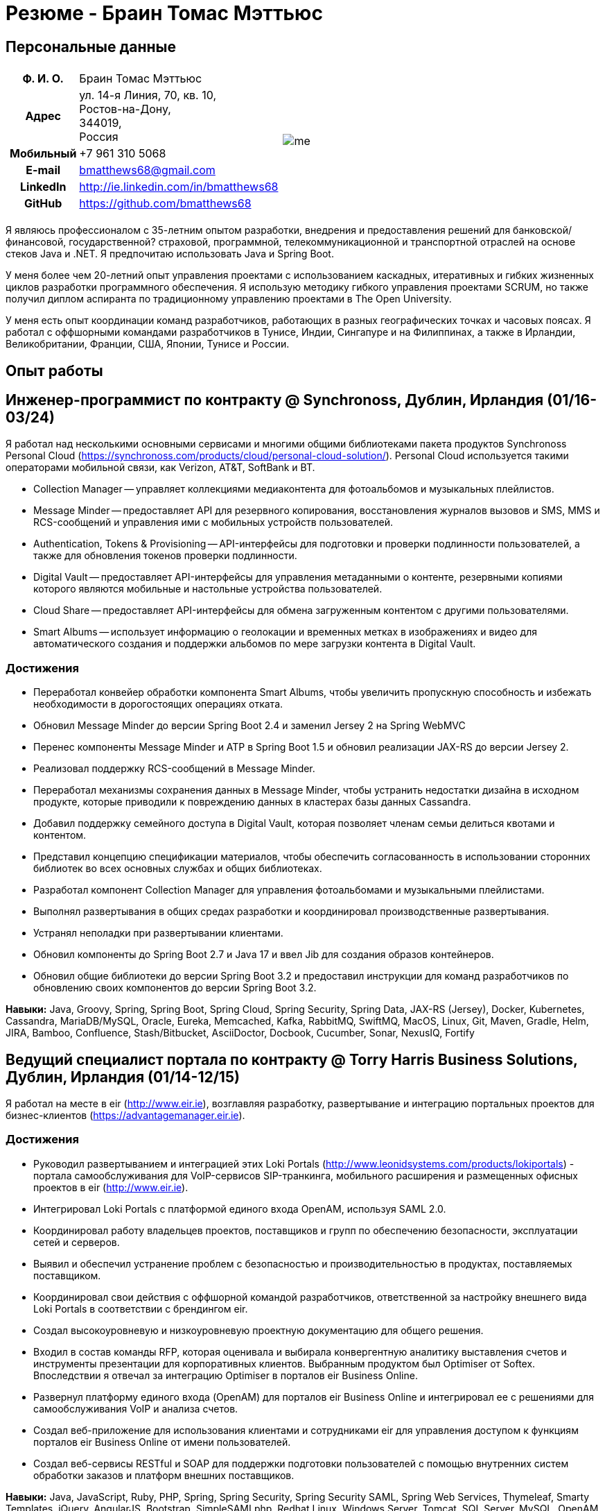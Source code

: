 = Резюме - Браин Томас Мэттьюс
:csetpp: CSet++

== Персональные данные

[cols="2a,1a",frame=none,grid=none]
|===
|
[cols="1h,3",frame=none,grid=none]
!===
! Ф. И. О.  ! Браин Томас Мэттьюс
! Адрес
! ул. 14-я Линия, 70, кв. 10, +
Ростов-на-Дону, +
344019, +
Россия
! Мобильный ! +7 961 310 5068
! E-mail    ! bmatthews68@gmail.com
! LinkedIn  ! http://ie.linkedin.com/in/bmatthews68
! GitHub    ! https://github.com/bmatthews68
!===
|
image:images/me.jpg[]
|===

Я являюсь профессионалом с 35-летним опытом разработки, внедрения и предоставления решений для банковской/финансовой, государственной? страховой, программной, телекоммуникационной и транспортной отраслей на основе стеков Java и .NET.
Я предпочитаю использовать Java и Spring Boot.

У меня более чем 20-летний опыт управления проектами с использованием каскадных, итеративных и гибких жизненных циклов разработки программного обеспечения.
Я использую методику гибкого управления проектами SCRUM, но также получил диплом аспиранта по традиционному управлению проектами в The Open University.

У меня есть опыт координации команд разработчиков, работающих в разных географических точках и часовых поясах.
Я работал с оффшорными командами разработчиков в Тунисе, Индии, Сингапуре и на Филиппинах, а также в Ирландии, Великобритании, Франции, США, Японии, Тунисе и России.

== Опыт работы

[[Synchronoss]]
== Инженер-программист по контракту @ Synchronoss, Дублин, Ирландия (01/16-03/24)

Я работал над несколькими основными сервисами и многими общими библиотеками пакета продуктов Synchronoss Personal Cloud (https://synchronoss.com/products/cloud/personal-cloud-solution/).
Personal Cloud используется такими операторами мобильной связи, как Verizon, AT&T, SoftBank и BT.

* Collection Manager -- управляет коллекциями медиаконтента для фотоальбомов и музыкальных плейлистов.

* Message Minder -- предоставляет API для резервного копирования, восстановления журналов вызовов и SMS, MMS и RCS-сообщений и управления ими с мобильных устройств пользователей.

* Authentication, Tokens & Provisioning -- API-интерфейсы для подготовки и проверки подлинности пользователей, а также для обновления токенов проверки подлинности.

* Digital Vault -- предоставляет API-интерфейсы для управления метаданными о контенте, резервными копиями которого являются мобильные и настольные устройства пользователей.

* Cloud Share -- предоставляет API-интерфейсы для обмена загруженным контентом с другими пользователями.

* Smart Albums -- использует информацию о геолокации и временных метках в изображениях и видео для автоматического создания и поддержки альбомов по мере загрузки контента в Digital Vault.

=== Достижения

* Переработал конвейер обработки компонента Smart Albums, чтобы увеличить пропускную способность и избежать необходимости в дорогостоящих операциях отката.

* Обновил Message Minder до версии Spring Boot 2.4 и заменил Jersey 2 на Spring WebMVC

* Перенес компоненты Message Minder и ATP в Spring Boot 1.5 и обновил реализации JAX-RS до версии Jersey 2.

* Реализовал поддержку RCS-сообщений в Message Minder.

* Переработал механизмы сохранения данных в Message Minder, чтобы устранить недостатки дизайна в исходном продукте, которые приводили к повреждению данных в кластерах базы данных Cassandra.

* Добавил поддержку семейного доступа в Digital Vault, которая позволяет членам семьи делиться квотами и контентом.

* Представил концепцию спецификации материалов, чтобы обеспечить согласованность в использовании сторонних библиотек во всех основных службах и общих библиотеках.

* Разработал компонент Collection Manager для управления фотоальбомами и музыкальными плейлистами.

* Выполнял развертывания в общих средах разработки и координировал производственные развертывания.

* Устранял неполадки при развертывании клиентами.

* Обновил компоненты до Spring Boot 2.7 и Java 17 и ввел Jib для создания образов контейнеров.

* Обновил общие библиотеки до версии Spring Boot 3.2 и предоставил инструкции для команд разработчиков по обновлению своих компонентов до версии Spring Boot 3.2.

*Навыки:* Java, Groovy, Spring, Spring Boot, Spring Cloud, Spring Security, Spring Data, JAX-RS (Jersey), Docker, Kubernetes, Cassandra, MariaDB/MySQL, Oracle, Eureka, Memcached, Kafka, RabbitMQ, SwiftMQ, MacOS, Linux, Git, Maven, Gradle, Helm, JIRA, Bamboo, Confluence, Stash/Bitbucket, AsciiDoctor, Docbook, Cucumber, Sonar, NexusIQ, Fortify

[[THBS]]
== Ведущий специалист портала по контрактy @ Torry Harris Business Solutions, Дублин, Ирландия (01/14-12/15)

Я работал на месте в eir (http://www.eir.ie), возглавляя разработку, развертывание и интеграцию портальных проектов для бизнес-клиентов (https://advantagemanager.eir.ie).

=== Достижения

* Руководил развертыванием и интеграцией этих Loki Portals (http://www.leonidsystems.com/products/lokiportals) - портала самообслуживания для VoIP-сервисов SIP-транкинга, мобильного расширения и размещенных офисных проектов в eir (http://www.eir.ie).

* Интегрировал Loki Portals с платформой единого входа OpenAM, используя SAML 2.0.

* Координировал работу владельцев проектов, поставщиков и групп по обеспечению безопасности, эксплуатации сетей и серверов.

* Выявил и обеспечил устранение проблем с безопасностью и производительностью в продуктах, поставляемых поставщиком.

* Координировал свои действия с оффшорной командой разработчиков, ответственной за настройку внешнего вида Loki Portals в соответствии с брендингом eir.

* Создал высокоуровневую и низкоуровневую проектную документацию для общего решения.

* Входил в состав команды RFP, которая оценивала и выбирала конвергентную аналитику выставления счетов и инструменты презентации для корпоративных клиентов. Выбранным продуктом был Optimiser от Softex. Впоследствии я отвечал за интеграцию Optimiser в порталов eir Business Online.

* Развернул платформу единого входа (OpenAM) для порталов eir Business Online и интегрировал ее с решениями для самообслуживания VoIP и анализа счетов.

* Создал веб-приложение для использования клиентами и сотрудниками eir для управления доступом к функциям порталов eir Business Online от имени пользователей.

* Создал веб-сервисы RESTful и SOAP для поддержки подготовки пользователей с помощью внутренних систем обработки заказов и платформ внешних поставщиков.

*Навыки:* Java, JavaScript, Ruby, PHP, Spring, Spring Security, Spring Security SAML, Spring Web Services, Thymeleaf, Smarty Templates, jQuery, AngularJS, Bootstrap, SimpleSAMLphp, Redhat Linux, Windows Server, Tomcat, SQL Server, MySQL, OpenAM, OpenDJ, Memcached, Postfix, IntelliJ, Git, Maven, Grunt, Jenkins, Chef, Vagrant, Docbook

[[Daon]]
== Инженер-программист по контракту @ Daon, Дублин, Ирландия (09-12/13)

В Daon я самостоятельно разрабатывал функции для пакета продуктов IdentityX (http://www.identityx.com), который использует биометрическую и многофакторную аутентификацию для обеспечения безопасности банковских транзакций на мобильных устройствах.
Я перенес основную часть кодовой базы IdentityX из устаревшей системы сборки на основе Ant в систему на основе Maven, реализовал поддержку аутентификации на основе RSA SecurID для IdentityX и внедрил тестовую платформу Jasmine для модульного тестирования серверных JavaScript-скриптов, которые объединяли многие модули системы серверного компонента IdentityX.

*Навыки:* Java, JavaScript, Spring, Jasmine, Redhat Linux, Windows Server, Tomcat, Oracle, SQL Server, MySQL, Eclipse, Subversion, Maven, Ant, Jenkins

[[Realex]]
== Инженер-программист по контракту @ Realex Payments, Дублин, Ирландия (02-08/13)

В Realex Payments я был членом команды, ответственной за поддержку модуля Fraud Management в RealControl 2 и разработку Hosted Payments Page.
RealControl 2 - это инструмент, который продавцы используют для настройки проверок безопасности транзакций по кредитным картам.
Hosted Payments Page - это безопасное решение для оформления заказа для продавцов, которые не хотят размещать свое собственное решение.
Я завершил разработку модуля Fraud Management в RealControl 2, разработал и внедрил решение для белой маркировки Hosted Payments Page с использованием Apache Jackrabbit и Thymeleaf, а также разработал и внедрил интеграцию с альтернативными способами оплаты (например, PayPal) и определения обменного курса с помощью Spring Integration.

*Навыки:* Java, JavaScript, Spring, Spring Security, Spring Integration, Thymeleaf, Apache Jackrabbit, myBatis, Redhat Linux, SpringSource tcServer, SQL Server, Memcached, Eclipse, Maven

[[Fujitsu2]]
== Инженер-программист по контракту @ Fujitsu, Дублин, Ирландия (01-02/13)

В Fujitsu я внедрил функции управления документами в приложение для лицензирования операторов автомобильного транспорта, используя OpenCMIS и Alfresco.

*Навыки:* Java, Spring Framework, Tomcat, JSF, OpenCMIS, Alfresco

[[Newbay]]
== Инженер-программист по контракту @ Newbay, Дублин, Ирландия (01-10/12)

В Newbay я разработал и поддерживал SyncDrive, которое представляло собой приложение white label, предлагаемое операторам мобильной связи, позволяющее пользователям синхронизировать контент между своими ПК, мобильными устройствами и облачными хранилищами.
Первоначально я устранил дефекты с высоким приоритетом, чтобы завершить работу над первой версией драйвера Isync для Mac OS X и вовремя доставить ее оператору.
Затем я провел обширный рефакторинг базы кода, разделив задачи представления, бизнес-логики и обработки данных, чтобы устранить присущие процессу синхронизации условия "гонки" и сделать возможным написание более полных модульных тестов.

*Навыки:* Objective-C, CoreData, Cocoa, OSXFUSE, OCMock, Growl, MacOS X 10.6+, XCode 4, Perforce, JIRA, Confluence, Bamboo, Nexus, Maven

[[LeasePlan]]
== Инженер-программист по контракту @ LeasePlan, Дублин, Ирландия (07/11-01/12)

В компании LeasePlan я занимался реинжинирингом их веб-приложения Internet Quotation, чтобы улучшить работу пользователей и решить проблемы безопасности, поднятые внешними аудиторами.
Я перенес базу кода с Spring 2 на Spring 3, реализовал поддержку динамического внешнего вида, используя Apache Jackrabbit в качестве хранилища контента, чтобы отдельные бизнес-подразделения и брокеры могли по-разному выглядеть, и устранил проблемы с производительностью при проксировании удаленного контента (изображений автомобилей), предоставляемого сторонними системами, введя кэширование и улучшив интерфейс. масштабирование изображения

*Навыки:* Java, Javascript, Spring, Spring Security, Struts 2, SQLMaps, Apache Jackrabbit, iSeries, WebShphere, WebSphereMQ, Maven, Subversion, JIRA, Greenhopper, Artifactory, Selenium, Eclipse

[[DnB]]
== Технический архитектор по контракту @ D&B, Дублин, Ирландия (05–07/11)

D&B наняла меня в качестве разработчика пользовательского интерфейса и компонентов обработки входных данных для их новой инфраструктуры цепочки поставок данных.
Инфраструктура цепочки поставок данных отвечает за обработку всех входящих данных, используемых D&B для сбора бизнес-аналитики, получения информации о связях и расчета кредитных баллов.
Когда я уходил, проект еще не продвинулся дальше этапа сбора требований.

[[Fujitsu1]]
== Технический архитектор по контракту @ Fujitsu, Дублин, Ирландия (06/10–04/11)

В Fujitsu я разрабатывал и внедрял решения для Министерства транспорта Ирландии и Ирландской судебной службы.
Я разработал интеграцию для Министерства транспорта с его аналогами в других юрисдикциях ЕС для обмена информацией о водителях, транспортных средствах и владельцах с использованием Oracle SOA Suite 10g, внедрил веб-сервисы, позволяющие Управлению по безопасности дорожного движения и регулированию такси получать доступ к базе данных водителей и транспортных средств, которую ведет Министерство транспорта, а также внедрил веб-сервис и интерфейс, позволяющий владельцам транспортных средств восстановить PIN-код, необходимый им для оплаты автомобильного налога онлайн.
Я предложил набор инструментов для разработки и стек технологий с открытым исходным кодом для Ирландской судебной службы, а также разработал и руководил внедрением концепции для Ирландской судебной службы, которая позволит истцам добиваться судебных решений по ликвидированным суммам онлайн, используя JBoss, Spring, Spring Web Services, Hibernate и JBoss ESB.
Кроме того, я улучшил интеграцию торговых систем Murex и расчетов SWIFT в KBC Bank.

*Навыки:* Java, Shell Scripting, BPEL, Javascript, Spring, Spring Security, Spring Webflow, Spring Web Services, Hibernate, EHCache, jBPM, Drools, Solaris, WebSphere MQ, OC4J, JBoss, Oracle SOA Suite, JBossESB, Apache, OpenLDAP, Active Directory, MySQL, Ingres, Oracle, Maven, ANT, Fisheye, Bamboo, Crucible, Proximity, Grinder, JMeter, Benerator, Eclipse

[[Corvil]]
== Инженер-программист по контракту @ Corvil, Дублин, Ирландия (10/09 -06/10)

В Corvil (http://www.corvil.com) я разработал декодеры для обработки рыночных данных, торговых протоколов и промежуточного программного обеспечения, чтобы выполнять обнаружение пробелов и корреляцию сообщений в рамках их инструментов анализа задержек.
Я внедрил универсальный декодер, управляемый шаблонами, который превысил целевые показатели по производительности, обрабатывая потоки с бирж Deutsche Börse, Лондона, NASDAQ, NYSE, Токио и Осаки, а также пользовательский декодер для Tibco Rendezvous путем обратного проектирования выборочного трафика.

*Навыки:* {cpp}, PERL, Python, Boost, STL, Expat, Xerces, BSD Linux, g++, Subversion, JIRA, Fisheye, Bamboo, Crucible, Valgrind

[[Vodafone]]
== Технический архитектор по контракту @ Vodafone, Лондон, Великобритания (02-09/09)

В Vodafone я был техническим архитектором My Web (http://myweb.vodafone.com), нового мобильного портала Vodafone, который впоследствии превратился в Vodafone 360.
Первоначально он был запущен для Египта, Германии, Греции, Ирландии, Италии, Нидерландов, Португалии, Испании, Южной Африки, Турции и Великобритании в 2009 году.
Я переработал архитектуру программного обеспечения, чтобы система соответствовала требованиям к нефункциональной производительности и стабильности и поддерживала первоначальную базу активных пользователей в 7,5 млн человек с пиковой нагрузкой в 1600 просмотров страниц в секунду.
Кроме того, я перенес сборку и улучшил автоматизацию с ANT на Maven 2.

*Навыки:* Java, PHP, Javascript, Spring, Spring LDAP, Struts, Hibernate, EHCache, JGroups, Apache Commons, OSGi, Ext/JS, JBoss AS, Apache Felix, Apache HTTPD Server, Oracle 10g, Solaris, Maven, Hudson, Archiva, Eclipse, Subversion, Grinder, JProbe, Mercury Quality Centre

[[TerraNua]]
== Директор @ TerraNua, Дублин, Ирландия & Тунис, Тунис (08/06 – 07/08)

В TerraNua я в основном отвечал за разработку архитектуры и надзор за внедрением MyComplianceOffice (http://www.mycomplianceoffice.com /), который представлял собой размещенное на хостинге мультитенантное решение “Программное обеспечение как услуга” (SaaS), позволяющее зарегистрированным в США инвестиционным консультантам и хедж-фондам управлять своими бизнес-процессами, связанными с соблюдением требований законодательства.
Я спроектировал физическую и программную архитектуру для MyComplianceOffice, используя сервер портала, технологии документооборота и управления документами, набрал команду разработчиков для выпуска 1.0 и возглавил команду по архитектуре.
Позже я переехал в Тунис, чтобы набрать команду оффшорных разработчиков и стать их наставником.

*Навыки:* Java, Javascript, Spring, Acegi, Spring Web Services, Apache Axis, Spring LDAP, Hibernate, Compass, Lucene, Quartz, Drools, JUG, CGLIB, EhCache, Shark, Jetspeed 2, IBM WebSphere, Netscape iPlanet, SunONE Directory Server, Documentum, Oracle 10g, Solaris, Maven, Continuum, Archiva, Eclipse, Clearcase, Apache HTTP Server, Apache Tomcat, Oracle XE, Windows, Sharepoint, JIRA, LoadRunner, QuickTest Pro, MediaWiki

[[Fidelity2]]
== Консультант по информационной безопасности @ Fidelity Investments, Дублин, Ирландия (10/05-07/06)

Когда я вернулся в Fidelity Investments после моего прикомандирования к KVH, я был архитектором, поддерживающим команды, ответственные за разработку и сопровождение системы управления идентификационными данными в масштабах предприятия Fidelity Investments, автоматизированного предоставления доступа, управления рисками и отчетности.
Основными компонентами были выходящее в Интернет приложение для сбора и обработки запросов на доступ, разработанное в ASP.NET и механизм документооборота, который интегрировал различные сторонние решения и автоматизировал процессы подготовки, которые я разработал и внедрил с помощью механизма правил NxBRE.

*Навыки:* C#, .NET, ASP.NET, NxBRE, IIS, Active Directory, Oracle 9i, Sun Identity Manager, BMC Enterprise Security Station, Windows 2003 Server, Solaris, Visual Studio, Clearcase, ClearQuest

[[KVH]]
== Ведущий системный архитектор @ KVH, Токио, Япония (10/03–09/05)

Я был прикомандирован к частной телекоммуникационной компании KVH, принадлежащей Fidelity Investments.
В KVHI я подчинялся директору по информационным технологиям, но также тесно сотрудничал с техническим директором и финансовым директором по финансированию, разрабатывая интеграцию и поддерживая внедрение систем поддержки бизнеса и операций.
Я создал и поддерживал план и дорожную карту для общей архитектуры платформы OSS/BSS, проводил оценку продукта и участвовал в переговорах с поставщиками, проектировал и поддерживал разработку eKVH (http://ekvh.co.jp /) - портал Business to Consumer (B2C), разработанный с использованием портала BEA WebLogic командой аутсорсеров в Индии, и разработанный портал Business to Employee (B2E), реализованный в Struts.

*Навыки:* Java, Struts, Apache FOP, Hibernate, Velocity, BEA WebLogic Portal, Tomcat, webMethods, Siebel, Oracle eBusiness Suite, Portal Infranet, Micromuse Netcool, Infovista, Eclipse, CVS, LoadRunner, QuickTest Pro

[[Fidelity1]]
== Главный консультант @ Fidelity Investments, Дублин, Ирландия (06/00–09/03)

В Fidelity Investments я играл ведущую роль в разработке трех основных продуктов.

Я возглавлял команду разработчиков, которая портировала приложение для администрирования пенсионных программ Fidelity International Limited (FIL) PlanViewer (http://www.planviewer.co.uk/) с собственной платформы model-view-controller на Apache Struts 1.1.

Я возглавлял одну из трех команд разработчиков, которые разработали ActiveTrader Pro (http://personal.fidelity.com/accounts/activetrader) - торговое приложение для ПК, предоставляемое компанией Fidelity eBusiness для состоятельных и активных трейдеров, позволяющее им получать доступ к своим брокерским счетам, совершать сделки, получать потоковые котировки и просматривать новости рынка.
Я также лично разработал и внедрил фреймворк для пользовательского интерфейса ActiveTrader Pro, используя {cpp} и ActiveX, используемые всеми тремя командами разработчиков.

Я работал менеджером по продуктам в Fidelity Online Xpress+ (FOX+), которая была оригинальным торговым приложением Fidelity Investments для ПК, доступным для всех сегментов клиентов.
Я упростил управление конфигурацией и разработку релизов для FOX+, значительно сократил размер загружаемого установщика продукта для FOX+ на 75% и успешно выпускал ежеквартальные версии FOX+.

В дополнение к своим обязанностям, связанным с конкретными проектами, я был членом Группы аудита разработки (DAT) и одним из основателей Совета по техническому обзору (TRB).
DAT провел аудит проектов, чтобы убедиться, что они соответствуют лучшим практикам с точки зрения управления проектами на этапах инициирования проекта, сбора требований и разработки решений.
TRB проанализировал предлагаемые архитектуры и подробные проекты проектов, чтобы убедиться, что эти проекты технически осуществимы и соответствуют лучшим практикам.

*Навыки:* Java, {cpp}, Javascript, Struts, STL, MFC, RougeWave Libraries, COM/ATL, ADO, IBM WebSphere, Sybase, Solaris, Windows 95/NT/ME/2000, Eclipse, Visual {cpp}, Clearcase, LoadRunner, WinRunner, ClearQuest, Test Director

[[IFS]]
== Менеджер по разработке программного обеспечения @ IFS, Дублин, Ирландия (08/99-05/00)

Я присоединился к IFS в качестве старшего архитектора программного обеспечения, чтобы разработать архитектуру новой системы маржинальной торговли, которая заменила бы существующий продукт компании для крупных клиентов под названием MarginMan.
Я разработал архитектуру для новой многоуровневой системы маржинальной торговли на базе CORBA, а затем взял на себя роль менеджера по разработке программного обеспечения, отвечающего за команды, базирующиеся в Дублине, Сингапуре и Маниле.

*Навыки:* {cpp}, Orbix, Microsoft Foundation Classes, Windows NT, Visual {cpp}, Visual SourceSafe

[[ATT2]]
== Технический руководитель по контракту @ AT&T Labs, Реддич, Великобритания (10/98–07/99)

В AT&T Labs я работал в организации, занимающейся IP-технологиями, и разрабатывал платформу для создания сетевых сервисов и управления ими под названием Common Open IP Platform (COIPP).
Я предоставил опыт работы с CORBA команде, ответственной за внедрение компонентов среднего уровня для систем подготовки, выставления счетов и управления, перенес существующие компоненты с Orbix на VisiBroker и помогал команде, которая конвертировала существующие компоненты с Windows на Solaris.
Кроме того, я конвертировал командное решение для управления версиями с PVCS на Clearcase.

*Навыки:* Java, {cpp}, Orbix, VisiBroker, MQSeries, Oracle, Solaris, Visual {cpp}, Sun {cpp}, Clearcase, PVCS

[[IBM2]]
== Руководитель проекта по контракту @ IBM, Дублин, Ирландия (10/97–09/98)

В IBM я работал в Центре разработки страховых решений, разрабатывая приложение для управления взаимоотношениями с клиентами для страховых компаний под названием Client Information & Integration System (CIIS).
Я возглавлял команды, которые разрабатывали общую архитектуру для CIIS и компоненты среднего уровня.

*Навыки:* Java, {cpp}, Swing, Orbix, OrbixWeb, DB2, Solaris, Visual {cpp}, Visual SourceSafe, make

[[Microsoft]]
== Инженер-программист по контракту @ Microsoft, Сиэтл, Вашингтон, США (04/96–09/97)

В Microsoft я работал в команде разработчиков инфраструктуры и средств автоматизации.
Я отвечал за разработку агентов, которые были установлены на более чем 3000 файловых, баз данных, почтовых, веб- и прокси-серверах для сбора показателей использования.
Эти показатели использовались для прогнозирования будущих потребностей в серверном и дисковом пространстве.

*Навыки:* {cpp}, Windows SDK, Microsoft Foundation Classes, SQL Server, Windows NT, Visual {cpp}, Visual SourceSafe

[[Lotus]]
== Инженер-программист по контракту @ Lotus, Дублин, Ирландия (09/95–03/96)

В Lotus я работал в глобальной команде контроля качества, которая разрабатывала инструменты тестирования, автоматизации и локализации, используемые для тестирования и локализации пакета офисных приложений Lotus под названием Lotus SmartSuite.
Я разработал плагины для настройки пользовательских элементов управления Lotus и унифицировал базу кода, чтобы исключить необходимость в отдельных сборках для каждой версии Windows.

*Навыки:* {cpp}, Windows SDK, Windows 3.x/95/NT,  Visual {cpp}, PVCS, Lotus Notes

[[Lehman]]
== Руководитель проекта по контракту @ Lehman Brothers, Лондон, Великобритания (08/94–08/95)

В HP я был частью небольшой команды, которая портировала продукт под названием Omni share для работы на стандартном IBM-совместимом ПК.
Omnishare - это инструмент для конференц-связи, который позволял пользователям обмениваться документами и комментировать их, используя одну и ту же телефонную линию для передачи голоса и данных.
Изначально он был разработан для работы на пользовательском оборудовании.

*Навыки:* {cpp}, OS/2 SDK, Object Windows Library, Lotus Notes, Sybase, Windows 3.x, OS/2, Borland {cpp}, {csetpp}, PVCS

[[HP]]
== Инженер-программист по контракту @ Hewlett-Packard, Гренобль, Франция (04–07/94)

At HP I was part of a small team that ported a product called Omnishare to run on a standard IBM compatible PC.
Omnishare was a conferencing tool that allowed users to share and annotate documents using the same telephone line for voice and data.
It had been originally designed to run on custom hardware.

*Навыки:* {cpp}, Windows SDK, Microsoft Foundation Classes, Windows 3.x, Visual {cpp}, Visual SourceSafe

[[IBM1]]
== Технический руководитель по контракту @ IBM, Дублин, Ирландия (10/93–03/94)

Первоначально меня наняли в IBM для решения проблем, из-за которых команда контроля качества не могла принять инструмент для хранения данных под названием DataRefresher для тестирования.
Я смог выявить и устранить значительные утечки памяти, проблемы с межпроцессным взаимодействием и, таким образом, разблокировать прогресс проекта.
После этого я приступил к внедрению функций продукта, наставничеству команды разработчиков и совершенствованию технологических процессов.

*Навыки:* {cpp}, OS/2, DB2, Communications Manager, {csetpp}

[[BR]]
== Инженер-программист по контракту @ British Rail, Дарлингтон, Великобритания (03-09/93)

В British Rail я был частью команды, которая разрабатывала клиент-серверное приложение под названием Advanced Transmanche Operations Management System (ATOMS).
ATOMS - это система бронирования пассажиров и управления подвижным составом, разработанная для British Rail, SNCF France и SNCF Belgium для обслуживания рейсов, проходящих через Евротоннель.
В дополнение к предоставлению конкретных функций, я также разработал и внедрил фреймворк для пользовательского интерфейса ATOMS и упростил процесс сборки, обеспечив регулярные поставки в отдел контроля качества за пределами площадки.

*Навыки:* {cpp}, MFC, Windows 3.x, Oracle, Visual {cpp}, PVCS

[[ATT1]]
== Инженер-программист по контракту @ AT&T Istel, Реддич, Великобритания (09/92 – 01/93)

В AT&T мы внедрили облегченный брокер объектных запросов, который позволял осуществлять межпроцессное взаимодействие между процессами на персональном компьютере и с удаленными процессами, запущенными на Unix-серверах.
Я разработал механизм межпроцессного взаимодействия для совместно размещенных приложений Windows, используя динамический обмен данными (DDE) и взаимодействие на стороне клиента между приложениями Windows и серверными процессами по последовательному соединению.
Брокер объектных запросов предшествовал архитектуре Common Object Request Broker (CORBA) и был основан на архитектуре Advanced Network Systems Architecture (ANSA).

*Навыки:* {cpp}, Windows 3.x, Unix, Visual {cpp}, PVCS

[[Polydata]]
== Старший инженер-программист @ Polydata, Дублин, Ирландия (04/89 - 08/92)

В Polydata мы разработали специальные приложения для производителей материалов (нефтехимических, для производства металлических порошков, листового металла и проката).
Эти приложения представляли собой электронные каталоги с возможностью поиска, описывающие свойства материалов, производимых и продаваемых этими компаниями.
Я отвечал за разработку решений для многих ключевых клиентов, таких как DOW Chemical, DuPont, ICI, Bayer и Elf Atochem.
Моим основным вкладом стала консолидация и рефакторинг существующего исходного кода, разработанного для разных заказчиков, в единую базу кода и частичная автоматизация процесса разработки релизов.

*Навыки:* Pascal, C, {cpp}, Assembler, MS-DOS, Turbo Pascal, Turbo {cpp}, RCS

== Квалификации

*Бакалавр наук в области компьютерных приложений* +
Dublin City University +
Окончил университет с отличием в ноябре 1990 года

== Языки

* родной язык -- английский

* среднее знание -- русский и французский

== Рекомендации

Предоставляется по запросу.

